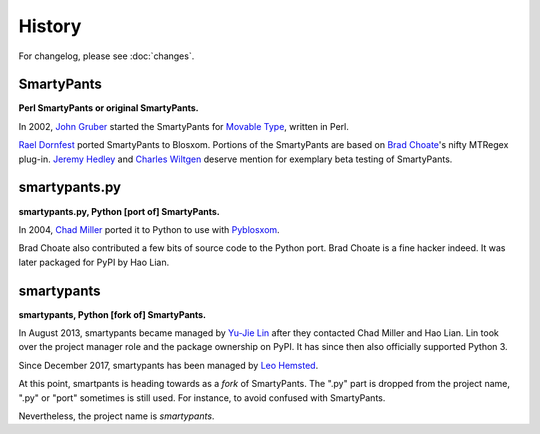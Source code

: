 =======
History
=======

For changelog, please see :doc:`changes`.


SmartyPants
===========

**Perl SmartyPants or original SmartyPants.**

In 2002, `John Gruber`_  started the SmartyPants for `Movable Type`_, written
in Perl.

.. _John Gruber: http://daringfireball.net/
.. _Movable Type: http://www.movabletype.org/

`Rael Dornfest`_ ported SmartyPants to Blosxom. Portions of the SmartyPants are
based on `Brad Choate`_'s nifty MTRegex plug-in. `Jeremy Hedley`_ and
`Charles Wiltgen`_ deserve mention for exemplary beta testing of SmartyPants.

.. _Brad Choate: http://bradchoate.com/
.. _Jeremy Hedley: http://antipixel.com/
.. _Charles Wiltgen: http://playbacktime.com/
.. _Rael Dornfest: http://raelity.org/


smartypants.py
==============

**smartypants.py, Python [port of] SmartyPants.**

In 2004, `Chad Miller`_ ported it to Python to use with Pyblosxom_.

.. _Chad Miller: http://web.chad.org/
.. _Pyblosxom: http://pyblosxom.github.io/

Brad Choate also contributed a few bits of source code to the Python port.
Brad Choate is a fine hacker indeed. It was later packaged for PyPI by
Hao Lian.


smartypants
===========

**smartypants, Python [fork of] SmartyPants.**

In August 2013, smartypants became managed by `Yu-Jie Lin`_ after they
contacted Chad Miller and Hao Lian. Lin took over the project manager role and
the package ownership on PyPI. It has since then also officially supported
Python 3.

Since December 2017, smartypants has been managed by `Leo Hemsted`_.

.. _Yu-Jie Lin: http://yjl.im/
.. _Leo Hemsted: https://github.com/leohemsted

At this point, smartpants is heading towards as a *fork* of SmartyPants. The
".py" part is dropped from the project name, ".py" or "port" sometimes is still
used. For instance, to avoid confused with SmartyPants.

Nevertheless, the project name is *smartypants*.
